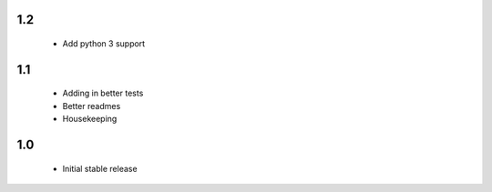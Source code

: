 1.2
===

 - Add python 3 support


1.1
===

 - Adding in better tests
 - Better readmes
 - Housekeeping


1.0
===

 - Initial stable release
